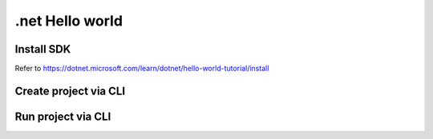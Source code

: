 .net Hello world
=========================

Install SDK
^^^^^^^^^^^^^^^^^
Refer to https://dotnet.microsoft.com/learn/dotnet/hello-world-tutorial/install

Create project via CLI
^^^^^^^^^^^^^^^^^^^^^^^^^^

.. code-block:: bash
  dotnet new console -o myApp

.. code-block:: c#
  using System;

  namespace myApp
  {
      class Program
      {
          static void Main(string[] args)
          {
              Console.WriteLine("Hello World!");
          }
      }
  }
  
Run project via CLI
^^^^^^^^^^^^^^^^^^^^^^^^^^^

.. code-block:: bash
  dotnet run
  


